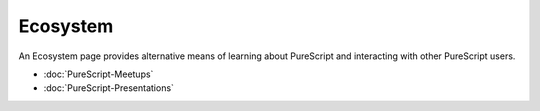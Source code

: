 *****
Ecosystem
*****

An Ecosystem page provides alternative means of learning about PureScript and interacting with other PureScript users.

* :doc:`PureScript-Meetups`
* :doc:`PureScript-Presentations`
